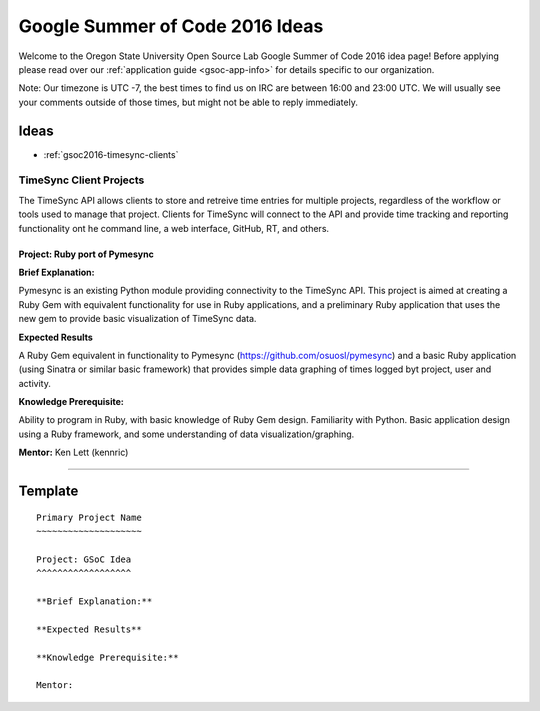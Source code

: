 Google Summer of Code 2016 Ideas
================================

Welcome to the Oregon State University Open Source Lab Google Summer of Code
2016 idea page! Before applying please read over our :ref:`application guide
<gsoc-app-info>` for details specific to our organization.

Note: Our timezone is UTC -7, the best times to find us on IRC are between 16:00 
and 23:00 UTC. We will usually see your comments outside of those times, but 
might not be able to reply immediately. 

Ideas
-----

- :ref:`gsoc2016-timesync-clients`


.. _gsoc2016-timesync-clients:

TimeSync Client Projects
~~~~~~~~~~~~~~~~~~~~~~~~

The TimeSync API allows clients to store and retreive time entries for multiple
projects, regardless of the workflow or tools used to manage that project. Clients
for TimeSync will connect to the API and provide time tracking and reporting
functionality ont he command line, a web interface, GitHub, RT, and others.


Project: Ruby port of Pymesync
^^^^^^^^^^^^^^^^^^^^^^^^^^^^^^

**Brief Explanation:**

Pymesync is an existing Python module providing connectivity to the TimeSync API. This 
project is aimed at creating a Ruby Gem with equivalent functionality for use in Ruby
applications, and a preliminary Ruby application that uses the new gem to provide 
basic visualization of TimeSync data.

**Expected Results**

A Ruby Gem equivalent in functionality to Pymesync (https://github.com/osuosl/pymesync)
and a basic Ruby application (using Sinatra or similar basic framework) that provides
simple data graphing of times logged byt project, user and activity.

**Knowledge Prerequisite:**

Ability to program in Ruby, with basic knowledge of Ruby Gem design. Familiarity with 
Python. Basic application design using a Ruby framework, and some understanding of
data visualization/graphing.

**Mentor:** Ken Lett (kennric)


------


Template
--------

::

    Primary Project Name
    ~~~~~~~~~~~~~~~~~~~~

    Project: GSoC Idea
    ^^^^^^^^^^^^^^^^^^

    **Brief Explanation:**

    **Expected Results**

    **Knowledge Prerequisite:**

    Mentor:
